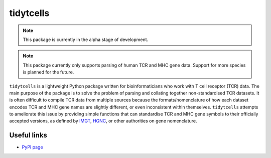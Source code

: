 tidytcells
==========

.. note::

    This package is currently in the alpha stage of development.

.. note::

    This package currently only supports parsing of human TCR and MHC gene
    data. Support for more species is planned for the future.

``tidytcells`` is a lightweight Python package written for bioinformaticians
who work with T cell receptor (TCR) data. The main purpose of the package is to
solve the problem of parsing and collating together non-standardised TCR
datasets. It is often difficult to compile TCR data from multiple sources
because the formats/nomenclature of how each dataset encodes TCR and MHC gene
names are slightly different, or even inconsistent within themselves.
``tidytcells`` attempts to ameliorate this issue by providing simple functions
that can standardise TCR and MHC gene symbols to their officially accepted
versions, as defined by `IMGT <https://www.imgt.org/>`_,
`HGNC <https://www.genenames.org/>`_, or other authorities on gene
nomenclature.

Useful links
------------

- `PyPI page <https://pypi.org/project/tidytcells/>`_